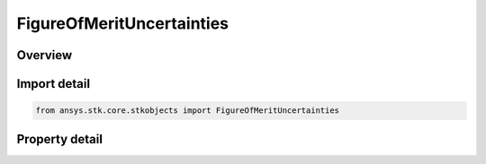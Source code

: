 FigureOfMeritUncertainties
==========================

.. py:class:: ansys.stk.core.stkobjects.FigureOfMeritUncertainties

   Receiver range uncertainty (for Navigation Accuracy FOM).

.. py:currentmodule:: FigureOfMeritUncertainties

Overview
--------

.. tab-set::

    .. tab-item:: Properties
        
        .. list-table::
            :header-rows: 0
            :widths: auto

            * - :py:attr:`~ansys.stk.core.stkobjects.FigureOfMeritUncertainties.receiver_range`
              - Receiver range uncertainty value.
            * - :py:attr:`~ansys.stk.core.stkobjects.FigureOfMeritUncertainties.asset_list`
              - Get list of assets for specifying range uncertainty.



Import detail
-------------

.. code-block:: python

    from ansys.stk.core.stkobjects import FigureOfMeritUncertainties


Property detail
---------------

.. py:property:: receiver_range
    :canonical: ansys.stk.core.stkobjects.FigureOfMeritUncertainties.receiver_range
    :type: float

    Receiver range uncertainty value.

.. py:property:: asset_list
    :canonical: ansys.stk.core.stkobjects.FigureOfMeritUncertainties.asset_list
    :type: FigureOfMeritAssetListCollection

    Get list of assets for specifying range uncertainty.


